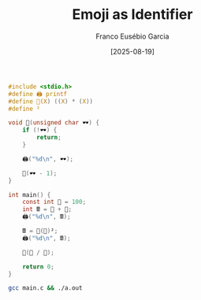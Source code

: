 #+TITLE: Emoji as Identifier
#+AUTHOR: Franco Eusébio Garcia
#+DATE: [2025-08-19]

#+BEGIN_SRC C :results output
#include <stdio.h>
#define 🖨️ printf
#define 🧮(X) ((X) * (X))
#define ²

void 👀(unsigned char 🕶️) {
    if (!🕶️) {
        return;
    }

    🖨️("%d\n", 🕶️);

    👀(🕶️ - 1);
}

int main() {
    const int 💯 = 100;
    int 🖩 = 💯 + 💯;
    🖨️("%d\n", 🖩);

    🖩 = 🧮(💯)²;
    🖨️("%d\n", 🖩);

    👀(💯 / 💯);

    return 0;
}
#+END_SRC

#+RESULTS:
: 200
: 10000
: 1

#+BEGIN_SRC bash :results output
gcc main.c && ./a.out
#+END_SRC
